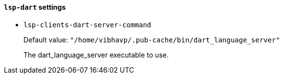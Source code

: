 [id="lsp-dart-vars"]
==== `lsp-dart` settings

[id="lsp-clients-dart-server-command"]
- `lsp-clients-dart-server-command`
____
Default value: `pass:["/home/vibhavp/.pub-cache/bin/dart_language_server"]`

The dart_language_server executable to use.
____